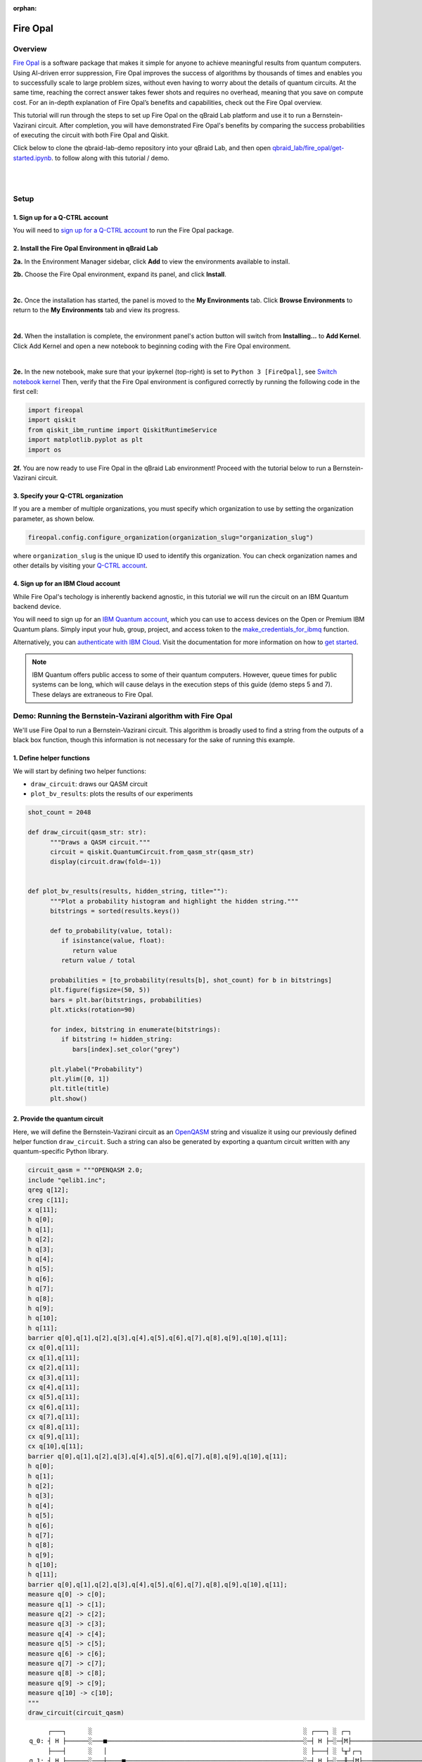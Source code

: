 :orphan:

.. _lab_w:

Fire Opal
==========

Overview
---------

.. image:: ../_static/environments/env_fire_opal_qbraid.png
    :align: right
    :width: 300px
    :alt: Fire Opal
    :target: javascript:void(0);

`Fire Opal <https://q-ctrl.com/fire-opal>`_ is a software package that makes it simple for anyone to achieve meaningful results from quantum computers. Using AI-driven error suppression, Fire Opal improves the success of algorithms by thousands of times and enables you to successfully scale to large problem sizes, without even having to worry about the details of quantum circuits. At the same time, reaching the correct answer takes fewer shots and requires no overhead, meaning that you save on compute cost. For an in-depth explanation of Fire Opal’s benefits and capabilities, check out the Fire Opal overview.

This tutorial will run through the steps to set up Fire Opal on the qBraid Lab platform and use
it to run a Bernstein-Vazirani circuit. After completion, you will
have demonstrated Fire Opal's benefits by comparing the success
probabilities of executing the circuit with both Fire Opal and
Qiskit.

Click below to clone the qbraid-lab-demo repository into your qBraid Lab, and then open `qbraid_lab/fire_opal/get-started.ipynb <https://github.com/qBraid/qbraid-lab-demo/blob/main/qbraid_lab/fire_opal/get-started.ipynb>`_. to follow along with this tutorial / demo.

.. image:: https://qbraid-static.s3.amazonaws.com/logos/Launch_on_qBraid_white.png
   :align: left
   :width: 150px
   :alt: Launch on qBraid Lab
   :target: https://account.qbraid.com?gitHubUrl=https://github.com/qBraid/qbraid-lab-demo.git

|

|

Setup
------

\1. Sign up for a Q-CTRL account
^^^^^^^^^^^^^^^^^^^^^^^^^^^^^^^^^^

You will need to `sign up for a Q-CTRL
account <https://q-ctrl.com/fire-opal>`__ to run the Fire Opal
package.

\2. Install the Fire Opal Environment in qBraid Lab
^^^^^^^^^^^^^^^^^^^^^^^^^^^^^^^^^^^^^^^^^^^^^^^^^^^^^

**2a.** In the Environment Manager sidebar, click **Add** to view the environments available to install.

**2b.** Choose the Fire Opal environment, expand its panel, and click **Install**.

.. image:: ../_static/environments/env_install_fire_opal.png
   :width: 90%
   :alt: Install environment
   :target: javascript:void(0);

|

**2c.** Once the installation has started, the panel is moved to the **My Environments** tab.
Click **Browse Environments** to return to the **My Environments** tab and view its progress.

.. image:: ../_static/environments/env_installing_fire_opal.png
   :width: 90%
   :alt: Installing environment progress bar
   :target: javascript:void(0);

|

**2d.** When the installation is complete, the environment panel's action button will switch from
**Installing...** to **Add Kernel**. Click Add Kernel and open a new notebook to beginning coding with the Fire Opal environment.

.. image:: ../_static/environments/env_activated_fire_opal.png
   :width: 90%
   :alt: Installing environment progress bar
   :target: javascript:void(0);

|

**2e.** In the new notebook, make sure that your ipykernel (top-right) is set to ``Python 3 [FireOpal]``, see `Switch notebook kernel <notebooks.html#switch-notebook-kernel>`__ Then, verify that the Fire Opal environment is configured correctly by running the following code in the first cell:


.. code:: python

   import fireopal
   import qiskit
   from qiskit_ibm_runtime import QiskitRuntimeService
   import matplotlib.pyplot as plt
   import os

**2f.** You are now ready to use Fire Opal in the qBraid Lab environment! Proceed with the tutorial below to run a Bernstein-Vazirani circuit.


\3. Specify your Q-CTRL organization
^^^^^^^^^^^^^^^^^^^^^^^^^^^^^^^^^^^^^^

If you are a member of multiple organizations, you must specify which
organization to use by setting the organization parameter, as shown
below.

.. code:: python

   fireopal.config.configure_organization(organization_slug="organization_slug")


where ``organization_slug`` is the unique ID used to identify this
organization. You can check organization names and other details by
visiting your `Q-CTRL account <https://accounts.q-ctrl.com/>`__.


\4. Sign up for an IBM Cloud account
^^^^^^^^^^^^^^^^^^^^^^^^^^^^^^^^^^^^^^

While Fire Opal's techology is inherently backend agnostic, in this
tutorial we will run the circuit on an IBM Quantum backend device.

You will need to sign up for an `IBM Quantum
account <https://docs.quantum-computing.ibm.com/run/account-management>`__,
which you can use to access devices on the Open or Premium IBM
Quantum plans. Simply input your hub, group, project, and access
token to the `make_credentials_for_ibmq <https://docs.q-ctrl.com/references/fire-opal/fireopal/fireopal.credentials.make_credentials_for_ibmq.html>`__
function.

Alternatively, you can `authenticate with IBM
Cloud <https://docs.q-ctrl.com/references/fire-opal/fireopal/fireopal.credentials.make_credentials_for_ibmq.html>`__.
Visit the documentation for more information on how to `get
started <https://cloud.ibm.com/docs/quantum-computing?topic=quantum-computing-get-started>`__.

.. note:: 
   
   IBM Quantum offers public access to some of their quantum
   computers. However, queue times for public systems can be long, which
   will cause delays in the execution steps of this guide (demo steps 5 and
   7). These delays are extraneous to Fire Opal.

Demo: Running the Bernstein-Vazirani algorithm with Fire Opal
---------------------------------------------------------------

We'll use Fire Opal to run a Bernstein-Vazirani circuit. This
algorithm is broadly used to find a string from the outputs of a
black box function, though this information is not necessary for the
sake of running this example.

\1. Define helper functions
^^^^^^^^^^^^^^^^^^^^^^^^^^^^^

We will start by defining two helper functions:

-  ``draw_circuit``: draws our QASM circuit
-  ``plot_bv_results``: plots the results of our experiments

.. code:: python

   shot_count = 2048

   def draw_circuit(qasm_str: str):
         """Draws a QASM circuit."""
         circuit = qiskit.QuantumCircuit.from_qasm_str(qasm_str)
         display(circuit.draw(fold=-1))


   def plot_bv_results(results, hidden_string, title=""):
         """Plot a probability histogram and highlight the hidden string."""
         bitstrings = sorted(results.keys())

         def to_probability(value, total):
            if isinstance(value, float):
               return value
            return value / total

         probabilities = [to_probability(results[b], shot_count) for b in bitstrings]
         plt.figure(figsize=(50, 5))
         bars = plt.bar(bitstrings, probabilities)
         plt.xticks(rotation=90)

         for index, bitstring in enumerate(bitstrings):
            if bitstring != hidden_string:
               bars[index].set_color("grey")

         plt.ylabel("Probability")
         plt.ylim([0, 1])
         plt.title(title)
         plt.show()

\2. Provide the quantum circuit
^^^^^^^^^^^^^^^^^^^^^^^^^^^^^^^^^

Here, we will define the Bernstein-Vazirani circuit as an
`OpenQASM <https://openqasm.com/>`__ string and visualize it using
our previously defined helper function ``draw_circuit``. Such a
string can also be generated by exporting a quantum circuit written
with any quantum-specific Python library.

.. container:: cell code

   .. code:: python

      circuit_qasm = """OPENQASM 2.0;
      include "qelib1.inc";
      qreg q[12];
      creg c[11];
      x q[11];
      h q[0];
      h q[1];
      h q[2];
      h q[3];
      h q[4];
      h q[5];
      h q[6];
      h q[7];
      h q[8];
      h q[9];
      h q[10];
      h q[11];
      barrier q[0],q[1],q[2],q[3],q[4],q[5],q[6],q[7],q[8],q[9],q[10],q[11];
      cx q[0],q[11];
      cx q[1],q[11];
      cx q[2],q[11];
      cx q[3],q[11];
      cx q[4],q[11];
      cx q[5],q[11];
      cx q[6],q[11];
      cx q[7],q[11];
      cx q[8],q[11];
      cx q[9],q[11];
      cx q[10],q[11];
      barrier q[0],q[1],q[2],q[3],q[4],q[5],q[6],q[7],q[8],q[9],q[10],q[11];
      h q[0];
      h q[1];
      h q[2];
      h q[3];
      h q[4];
      h q[5];
      h q[6];
      h q[7];
      h q[8];
      h q[9];
      h q[10];
      h q[11];
      barrier q[0],q[1],q[2],q[3],q[4],q[5],q[6],q[7],q[8],q[9],q[10],q[11];
      measure q[0] -> c[0];
      measure q[1] -> c[1];
      measure q[2] -> c[2];
      measure q[3] -> c[3];
      measure q[4] -> c[4];
      measure q[5] -> c[5];
      measure q[6] -> c[6];
      measure q[7] -> c[7];
      measure q[8] -> c[8];
      measure q[9] -> c[9];
      measure q[10] -> c[10];
      """
      draw_circuit(circuit_qasm)

   .. container:: output display_data

      ::

               ┌───┐      ░                                                         ░ ┌───┐ ░ ┌─┐                              
          q_0: ┤ H ├──────░───■─────────────────────────────────────────────────────░─┤ H ├─░─┤M├──────────────────────────────
               ├───┤      ░   │                                                     ░ ├───┤ ░ └╥┘┌─┐                           
          q_1: ┤ H ├──────░───┼────■────────────────────────────────────────────────░─┤ H ├─░──╫─┤M├───────────────────────────
               ├───┤      ░   │    │                                                ░ ├───┤ ░  ║ └╥┘┌─┐                        
          q_2: ┤ H ├──────░───┼────┼────■───────────────────────────────────────────░─┤ H ├─░──╫──╫─┤M├────────────────────────
               ├───┤      ░   │    │    │                                           ░ ├───┤ ░  ║  ║ └╥┘┌─┐                     
          q_3: ┤ H ├──────░───┼────┼────┼────■──────────────────────────────────────░─┤ H ├─░──╫──╫──╫─┤M├─────────────────────
               ├───┤      ░   │    │    │    │                                      ░ ├───┤ ░  ║  ║  ║ └╥┘┌─┐                  
          q_4: ┤ H ├──────░───┼────┼────┼────┼────■─────────────────────────────────░─┤ H ├─░──╫──╫──╫──╫─┤M├──────────────────
               ├───┤      ░   │    │    │    │    │                                 ░ ├───┤ ░  ║  ║  ║  ║ └╥┘┌─┐               
          q_5: ┤ H ├──────░───┼────┼────┼────┼────┼────■────────────────────────────░─┤ H ├─░──╫──╫──╫──╫──╫─┤M├───────────────
               ├───┤      ░   │    │    │    │    │    │                            ░ ├───┤ ░  ║  ║  ║  ║  ║ └╥┘┌─┐            
          q_6: ┤ H ├──────░───┼────┼────┼────┼────┼────┼────■───────────────────────░─┤ H ├─░──╫──╫──╫──╫──╫──╫─┤M├────────────
               ├───┤      ░   │    │    │    │    │    │    │                       ░ ├───┤ ░  ║  ║  ║  ║  ║  ║ └╥┘┌─┐         
          q_7: ┤ H ├──────░───┼────┼────┼────┼────┼────┼────┼────■──────────────────░─┤ H ├─░──╫──╫──╫──╫──╫──╫──╫─┤M├─────────
               ├───┤      ░   │    │    │    │    │    │    │    │                  ░ ├───┤ ░  ║  ║  ║  ║  ║  ║  ║ └╥┘┌─┐      
          q_8: ┤ H ├──────░───┼────┼────┼────┼────┼────┼────┼────┼────■─────────────░─┤ H ├─░──╫──╫──╫──╫──╫──╫──╫──╫─┤M├──────
               ├───┤      ░   │    │    │    │    │    │    │    │    │             ░ ├───┤ ░  ║  ║  ║  ║  ║  ║  ║  ║ └╥┘┌─┐   
          q_9: ┤ H ├──────░───┼────┼────┼────┼────┼────┼────┼────┼────┼────■────────░─┤ H ├─░──╫──╫──╫──╫──╫──╫──╫──╫──╫─┤M├───
               ├───┤      ░   │    │    │    │    │    │    │    │    │    │        ░ ├───┤ ░  ║  ║  ║  ║  ║  ║  ║  ║  ║ └╥┘┌─┐
         q_10: ┤ H ├──────░───┼────┼────┼────┼────┼────┼────┼────┼────┼────┼────■───░─┤ H ├─░──╫──╫──╫──╫──╫──╫──╫──╫──╫──╫─┤M├
               ├───┤┌───┐ ░ ┌─┴─┐┌─┴─┐┌─┴─┐┌─┴─┐┌─┴─┐┌─┴─┐┌─┴─┐┌─┴─┐┌─┴─┐┌─┴─┐┌─┴─┐ ░ ├───┤ ░  ║  ║  ║  ║  ║  ║  ║  ║  ║  ║ └╥┘
         q_11: ┤ X ├┤ H ├─░─┤ X ├┤ X ├┤ X ├┤ X ├┤ X ├┤ X ├┤ X ├┤ X ├┤ X ├┤ X ├┤ X ├─░─┤ H ├─░──╫──╫──╫──╫──╫──╫──╫──╫──╫──╫──╫─
               └───┘└───┘ ░ └───┘└───┘└───┘└───┘└───┘└───┘└───┘└───┘└───┘└───┘└───┘ ░ └───┘ ░  ║  ║  ║  ║  ║  ║  ║  ║  ║  ║  ║ 
         c: 11/════════════════════════════════════════════════════════════════════════════════╩══╩══╩══╩══╩══╩══╩══╩══╩══╩══╩═
                                                                                               0  1  2  3  4  5  6  7  8  9  10



\3. Provide your device information and credentials
^^^^^^^^^^^^^^^^^^^^^^^^^^^^^^^^^^^^^^^^^^^^^^^^^^^^^

Next, we'll provide device information for the real hardware backend.
Fire Opal will execute the circuit on the backend on your behalf, and
it is designed to work seamlessly across multiple backend providers.
For this example, we will use an IBM Quantum hardware device.

Note that the code below requires your IBM Quantum API token. Visit
`IBM Quantum <https://quantum.ibm.com/>`__ to sign up for an account
and `obtain your access
credentials <https://docs.quantum-computing.ibm.com/run/account-management>`__.

.. code:: python

   # These are the properties for the publicly available provider for IBM backends.
   # If you have access to a private provider and wish to use it, replace these values.
   hub = "ibm-q"
   group = "open"
   project = "main"
   token = "YOUR_IBM_TOKEN"
   credentials = fireopal.credentials.make_credentials_for_ibmq(
         token=token, hub=hub, group=group, project=project
   )

   QiskitRuntimeService.save_account(
         token, instance=hub + "/" + group + "/" + project, overwrite=True
   )
   service = QiskitRuntimeService()


Next we will use the function ``show_supported_devices`` to list the
devices that are both supported by Fire Opal and accessible to you
when using the ``credentials`` above.

.. code:: python

   supported_devices = fireopal.show_supported_devices(credentials=credentials)[
         "supported_devices"
   ]
   for name in supported_devices:
         print(name)



From the resulting list, you can choose a backend device and replace
``"desired_backend"``. The list will only include devices accessible
to you.

.. code:: python

   # Enter your desired IBM backend here or select one with a small queue
   backend_name = "desired_backend"
   print(f"Will run on backend: {backend_name}")


\4. Validate the circuit and backend
^^^^^^^^^^^^^^^^^^^^^^^^^^^^^^^^^^^^^^

Now that we have defined our credentials and are able to select a
device we wish to use, we can validate that Fire Opal can compile our
circuit, and that it's compatible with the indicated backend.

.. code:: python

   validate_results = fireopal.validate(
         circuits=[circuit_qasm], credentials=credentials, backend_name=backend_name
   )

   if validate_results["results"] == []:
         print("No errors found.")
   else:
         print("The following errors were found:")
         for error in validate_results["results"]:
            print(error)

In this previous example, the output should be an empty list since
there are no errors in the circuit, i.e.
``validate_results["results"] == []``. Note that the length of the
``validate_results`` list is the total number of errors present
across all circuits in a batch. Since our circuit is error free, we
can execute our circuit on real hardware.

\5. Execute the circuit using Fire Opal
^^^^^^^^^^^^^^^^^^^^^^^^^^^^^^^^^^^^^^^^^

In the absence of hardware noise, only a single experiment would be
required to obtain the correct hidden string: ``111 111 111 11``.
However in real quantum hardware, noise disturbs the state of the
system and degrades performance, decreasing the probability of
obtaining the correct answer for any single experiment. Fire Opal
automates the adjustments made by experts when running circuits on a
real device.

.. note::

   Once jobs are submitted, there may be a delay in returning
   results due to the hardware provider's queue. You can `view and
   retrieve results
   later <https://docs.q-ctrl.com/fire-opal/user-guides/how-to-view-previous-jobs-and-retrieve-results>`__.
   Be sure to let your jobs finish executing, and do not cancel the
   process. Even in the case of kernel disconnection, the job will still
   complete, and results can later be retrieved.

.. code:: python

   print(
         "Submitted the circuit to IBM. Note: there may be a delay in getting results due to IBM "
         "device queues. Check the status through instructions at "
         "https://cloud.ibm.com/docs/quantum-computing?topic=quantum-computing-results."
   )
   real_hardware_results = fireopal.execute(
         circuits=[circuit_qasm],
         shot_count=shot_count,
         credentials=credentials,
         backend_name=backend_name,
   )

   bitstring_results = real_hardware_results["results"]

\6. Analyze results
^^^^^^^^^^^^^^^^^^^^^

Now you can look at the outputs from the quantum circuit executions.
The success probability is simply the number of times the hidden
string was obtained out of the total number of circuit shots. For
reference, running this circuit on a real device without Fire Opal
typically has a success probability of 2-3%. As you can see, Fire
Opal greatly improved the success probability.

.. code:: python

   print(f"Success probability: {100 * bitstring_results[0]['11111111111']:.2f}%")
   # Success probability: 55.19%

.. code:: python

   plot_bv_results(
         bitstring_results[0], hidden_string="11111111111", title=f"Fire Opal ($n=11$)"
   )    

.. image:: ../_static/environments/env_fire_opal_0.png


\7. Compare Fire Opal Results with Qiskit
^^^^^^^^^^^^^^^^^^^^^^^^^^^^^^^^^^^^^^^^^^^

To get a true comparison, let's run the same circuit without Fire
Opal. We'll run the circuit using Qiskit on the same IBM backend as
used previously to get a one-to-one comparison.

.. code:: python

   from qiskit_ibm_runtime import Sampler, Options

   backend = service.backend(backend_name)
   options = Options()
   options.execution.shots = shot_count
   sampler = Sampler(backend=backend, options=options)

   circuit_qiskit = qiskit.QuantumCircuit.from_qasm_str(circuit_qasm)
   ibm_result = sampler.run(circuit_qiskit).result()
   ibm_probabilities = (
         ibm_result.quasi_dists[0]
         .nearest_probability_distribution()
         .binary_probabilities(num_bits=11)
   )

   print(f"Success probability: {100 * ibm_probabilities['11111111111']:.2f}%")
   # Success probability: 2.78%

.. code:: python

   plot_bv_results(
         ibm_probabilities, hidden_string="11111111111", title=f"{backend_name} ($n=11$)"
   )  


.. image:: ../_static/environments/env_fire_opal_1.png

The above results demonstrate that noise has severely impacted the
probability of obtaining the correct hidden string as the output. In
this case, the string returned with the greatest frequency by the
quantum computer was not the expected ``111 111 111 11`` state. We
should also take note of the amount of incorrect states that now
contain non-zero return probabilities. Not only do default
configurations fail to find the correct answer, they also increase
the probabilities of the incorrect answers.

In fact, the performance degradation is so severe that in order to be
reasonably sure of the hidden string, using the original classical
algorithm would be more efficient.

You can tell that Fire Opal found the correct answer because the mode
of the output distribution, or the most frequent outcome, matches the
desired output: bitstring ``111 111 111 11``. Fire Opal significantly
improves the probability of a successful outcome, often by a factor
of ten or more.

.. code:: python

   fire_opal_success = bitstring_results[0]["11111111111"]
   ibm_success = ibm_probabilities["11111111111"]
   factor = int(fire_opal_success / ibm_success)
   print(f"Fire Opal improved success probability by a factor of {factor}!")
   # Fire Opal improved success probability by a factor of 19!   

Congratulations! You've run your first algorithm with Fire Opal and
demonstrated its ability in transforming a device which finds the
incorrect answer by default, to a device that finds the correct
answer.

.. seealso::

   - `Fire Opal Documentation <https://docs.q-ctrl.com/fire-opal>`_
